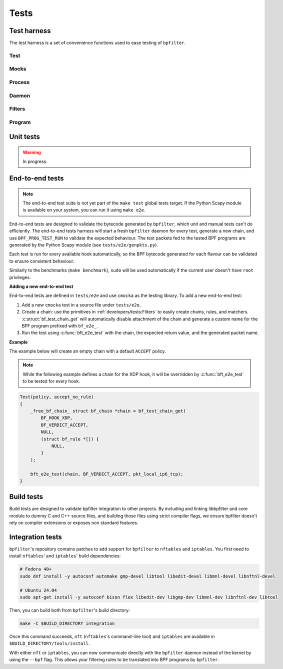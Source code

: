 Tests
=====

Test harness
------------

The test harness is a set of convenience functions used to ease testing of ``bpfilter``.

Test
~~~~
.. doxygenfile:: test.h

Mocks
~~~~~
.. doxygenfile:: mock.h

Process
~~~~~~~
.. doxygenfile:: process.h

Daemon
~~~~~~~
.. doxygenfile:: daemon.h

Filters
~~~~~~~
.. doxygenfile:: filters.h

Program
~~~~~~~
.. doxygenfile:: prog.h


Unit tests
----------

.. warning::

    In progress.


End-to-end tests
----------------

.. note::

    The end-to-end test suite is not yet part of the ``make test`` global tests target. If the Python Scapy module is available on your system, you can run it using ``make e2e``.

End-to-end tests are designed to validate the bytecode generated by ``bpfilter``, which unit and manual tests can't do efficiently. The end-to-end tests harness will start a fresh ``bpfilter`` daemon for every test, generate a new chain, and use ``BPF_PROG_TEST_RUN`` to validate the expected behaviour. The test packets fed to the tested BPF programs are generated by the Python Scapy module (see ``tests/e2e/genpkts.py``).

Each test is run for every available hook automatically, so the BPF bytecode generated for each flavour can be validated to ensure consistent behaviour.

Similarly to the benchmarks (``make benchmark``), ``sudo`` will be used automatically if the current user doesn't have ``root`` privileges.

**Adding a new end-to-end test**

End-to-end tests are defined in ``tests/e2e`` and use ``cmocka`` as the testing library. To add a new end-to-end test:

1. Add a new ``cmocka`` test in a source file under ``tests/e2e``.
2. Create a chain: use the primitives in :ref:`developers/tests:Filters` to easily create chains, rules, and matchers. :c:struct:`bf_test_chain_get` will automatically disable attachment of the chain and generate a custom name for the BPF program prefixed with ``bf_e2e_``.
3. Run the test using :c:func:`bft_e2e_test` with the chain, the expected return value, and the generated packet name.

**Example**

The example below will create an empty chain with a default ``ACCEPT`` policy.

.. note::

    While the following example defines a chain for the XDP hook, it will be overridden by :c:func:`bft_e2e_test` to be tested for every hook.

.. code-block:: c

    Test(policy, accept_no_rule)
    {
        _free_bf_chain_ struct bf_chain *chain = bf_test_chain_get(
            BF_HOOK_XDP,
            BF_VERDICT_ACCEPT,
            NULL,
            (struct bf_rule *[]) {
                NULL,
            }
        );

        bft_e2e_test(chain, BF_VERDICT_ACCEPT, pkt_local_ip6_tcp);
    }


Build tests
-----------

Build tests are designed to validate bpfilter integration to other projects. By including and linking libbpfilter and core module to dummy C and C++ source files, and building those files using strict compiler flags, we ensure bpfilter doesn't rely on compiler extensions or exposes non standard features.


Integration tests
-----------------

``bpfilter``'s repository contains patches to add support for ``bpfilter`` to ``nftables`` and ``iptables``. You first need to install ``nftables``' and ``iptables``' build dependencies:

.. code-block:: shell

    # Fedora 40+
    sudo dnf install -y autoconf automake gmp-devel libtool libedit-devel libmnl-devel libnftnl-devel

    # Ubuntu 24.04
    sudo apt-get install -y autoconf bison flex libedit-dev libgmp-dev libmnl-dev libnftnl-dev libtool

Then, you can build both from ``bpfilter``'s build directory:

.. code-block:: shell

    make -C $BUILD_DIRECTORY integration

Once this command succeeds, ``nft`` (``nftables``'s command-line tool) and ``iptables`` are available in ``$BUILD_DIRECTORY/tools/install``.

With either ``nft`` or ``iptables``, you can now communicate directly with the ``bpfilter`` daemon instead of the kernel by using the ``--bpf`` flag. This allows your filtering rules to be translated into BPF programs by ``bpfilter``.

